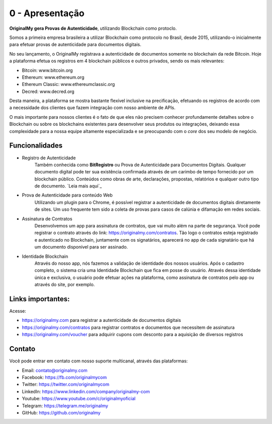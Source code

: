 0 - Apresentação
================



**OriginalMy gera Provas de Autenticidade**, utilizando Blockchain como protoclo. 

Somos a primeira empresa brasileira a utilizar Blockchain como protocolo no Brasil, desde 2015, utilizando-o inicialmente para efetuar provas de autenticidade para documentos digitais.

No seu lançamento, o OriginalMy registrava a autenticidade de documentos somente no blockchain da rede Bitcoin. Hoje a plataforma efetua os registros em 4 blockchain públicos e outros privados, sendo os mais relevantes:

- Bitcoin: www.bitcoin.org
- Ethereum: www.ethereum.org
- Ethereum Classic: www.ethereumclassic.org
- Decred: www.decred.org

Desta maneira, a plataforma se mostra bastante flexível inclusive na precificação, efetuando os registros de acordo com a necessidade dos clientes que fazem integração com nosso ambiente de APIs.

O mais importante para nossos clientes é o fato de que eles não precisem conhecer profundamente detalhes sobre o Blockchain ou sobre os blockchains existentes para desenvolver seus produtos ou integrações, deixando essa complexidade para a nossa equipe altamente especializada e se preocupando com o *core* dos seu modelo de negócio.

Funcionalidades
---------------

- Registro de Autenticidade
    Também conhecida como **BitRegistro** ou Prova de Autenticidade para Documentos Digitais.
    Qualquer documento digital pode ter sua existência confirmada através de um carimbo de tempo fornecido por um blockchain público. Conteúdos como obras de arte, declarações, propostas, relatórios e qualquer outro tipo de documento. `Leia mais aqui`_ 
- Prova de Autenticidade para conteúdo Web
    Utilizando um plugin para o Chrome, é possível registrar a autenticidade de documentos digitais diretamente de sites. Um uso frequente tem sido a coleta de provas para casos de calúnia e difamação em redes sociais.
- Assinatura de Contratos
    Desenvolvemos um app para assinatura de contratos, que vai muito além na parte de segurança. 
    Você pode registrar o contrato através do link: https://originalmy.com/contratos. 
    Tão logo o contratos esteja registrado e autenticado no Blockchain, juntamente com os signatários, aparecerá no app de cada signatário que há um documento disponível para ser assinado.
- Identidade Blockchain
    Através do nosso app, nós fazemos a validação de identidade dos nossos usuários. Após o cadastro completo, o sistema cria uma Identidade Blockchain que fica em posse do usuário. Através dessa identidade única e exclusiva, o usuário pode efetuar ações na plataforma, como assinatura de contratos pelo app ou através do site, por exemplo.
    

.. Leia mais aqui: http://originalmy.readthedocs.io/pt_BR/latest/recomendacoes.html#tipos-de-arquivos

Links importantes:
-------

Acesse:

- https://originalmy.com para registrar a autenticidade de documentos digitais
- https://originalmy.com/contratos para registrar contratos e documentos que necessitem de assinatura
- https://originalmy.com/voucher para adquirir cupons com desconto para a aquisição de diversos registros


Contato
-------

Você pode entrar em contato com nosso suporte multicanal, através das plataformas:

- Email: contato@originalmy.com
- Facebook: https://fb.com/originalmycom
- Twitter: https://twitter.com/originalmycom
- LinkedIn: https://www.linkedin.com/company/originalmy-com
- Youtube: https://www.youtube.com/c/originalmyoficial
- Telegram: https://telegram.me/originalmy
- GitHub: https://github.com/originalmy
